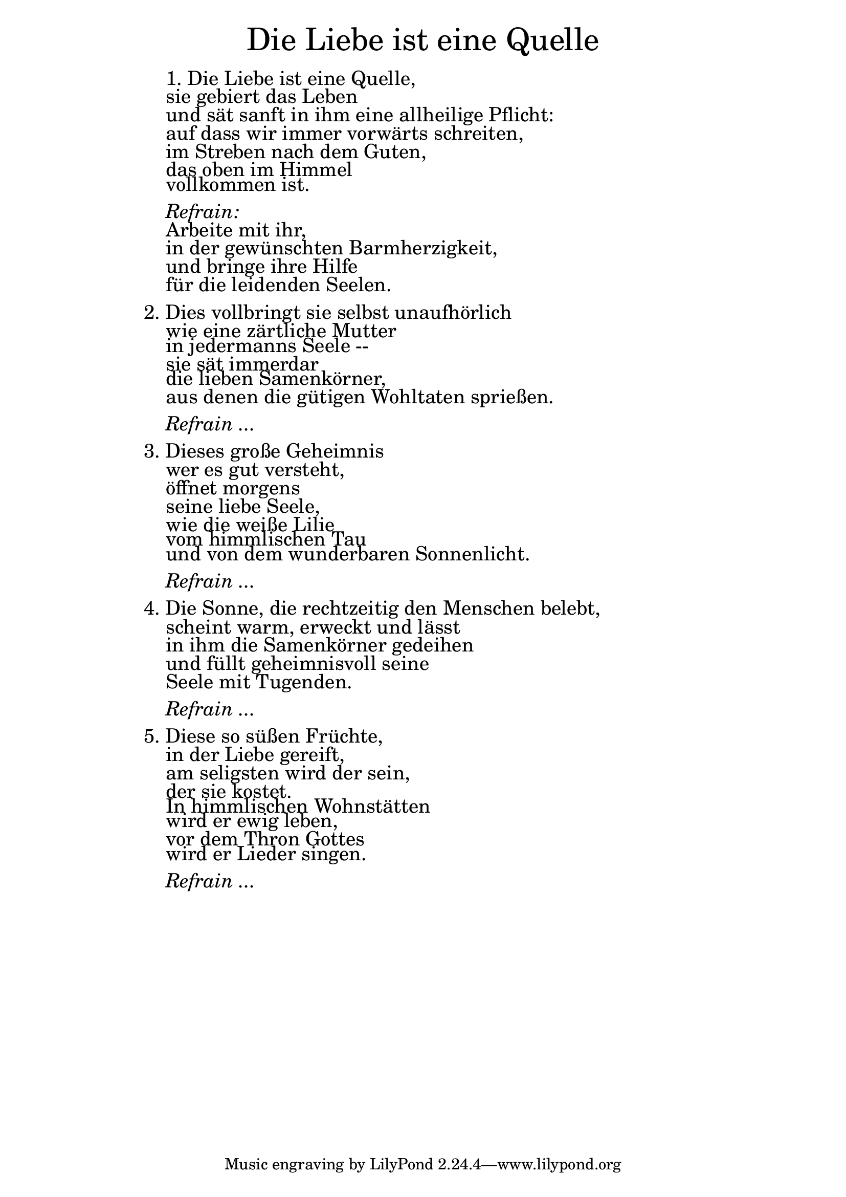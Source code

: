 \version "2.18.2"

\markup \fill-line { \fontsize #6 "Die Liebe ist eine Quelle" }
\markup \fontsize #+2.0 {
    \hspace #14
    \vspace #0.5
    \override #'(baseline-skip . 1.8)
    
         \column {
    
       \line { " " }
  
 \line {   "   "1. Die Liebe ist eine Quelle, }

  \line {   "   "sie gebiert das Leben}

  \line {   "   "und sät sanft in ihm eine allheilige Pflicht:}

  \line {   "   "auf dass wir immer vorwärts schreiten, }

  \line {   "   "im Streben nach dem Guten,}

  \line {   "   "das oben im Himmel }

  \line {   "   "vollkommen ist. }


\line { " " }
       \line { "   " \italic { Refrain:}  }
       

  \line {   "   "Arbeite mit ihr, }

  \line {   "   "in der gewünschten Barmherzigkeit,}

  \line {   "   "und bringe ihre Hilfe}
 
  \line {   "   "für die leidenden Seelen.}

\line { " " }

  \line {   2. Dies vollbringt sie selbst unaufhörlich}

  \line {   "   "wie eine zärtliche Mutter}

  \line {   "   "in jedermanns Seele --}

  \line {   "   "sie sät immerdar}

  \line {   "   "die lieben Samenkörner,}

  \line {   "   "aus denen die gütigen Wohltaten sprießen.}

\line { " " }
       \line { "   " \italic { Refrain ...}  }
       
       
\line { " " }
      

  \line {   3. Dieses große Geheimnis}

  \line {   "   "wer es gut versteht,}

  \line {   "   "öffnet morgens}

  \line {   "   "seine liebe Seele,}

  \line {   "   "wie die weiße Lilie}

  \line {   "   "vom himmlischen Tau}

  \line {   "   "und von dem wunderbaren Sonnenlicht.}

\line { " " }
       \line { "   " \italic { Refrain ...}  }
       
\line { " " }
      

  \line {   4. Die Sonne, die rechtzeitig den Menschen belebt,}

  \line {   "   "scheint warm, erweckt und lässt}

  \line {   "   "in ihm die Samenkörner gedeihen}

  \line {   "   "und füllt geheimnisvoll seine}

  \line {   "   "Seele mit Tugenden.}

\line { " " }
       \line { "   " \italic { Refrain ...}  }
       
\line { " " }
       


  \line {   5. Diese so süßen Früchte,}

  \line {   "   "in der Liebe gereift,}

  \line {   "   "am seligsten wird der sein,}

  \line {   "   "der sie kostet.}

  \line {   "   "In himmlischen Wohnstätten}

  \line {   "   "wird er ewig leben,}

  \line {   "   "vor dem Thron Gottes}

  \line {   "   "wird er Lieder singen. }

\line { " " }
       \line { "   " \italic { Refrain ...}  }

      
                
    }
}
       

  